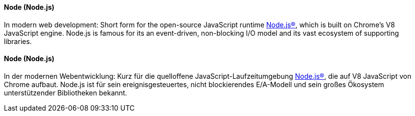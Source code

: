 [#term-node-js]

// tag::EN[]
==== Node (Node.js)

In modern web development: Short form for the open-source
JavaScript runtime link:https://nodejs.org/en/[Node.js®], which is built on Chrome's V8 JavaScript engine. Node.js is famous for its an event-driven, non-blocking I/O model and its vast ecosystem of supporting libraries.

// end::EN[]

// tag::DE[]
==== Node (Node.js)

In der modernen Webentwicklung: Kurz für die quelloffene
JavaScript-Laufzeitumgebung
link:https://nodejs.org/en/[Node.js®], die auf V8
JavaScript von Chrome aufbaut. Node.js ist für sein
ereignisgesteuertes, nicht blockierendes E/A-Modell und sein großes
Ökosystem unterstützender Bibliotheken bekannt.

// end::DE[]

